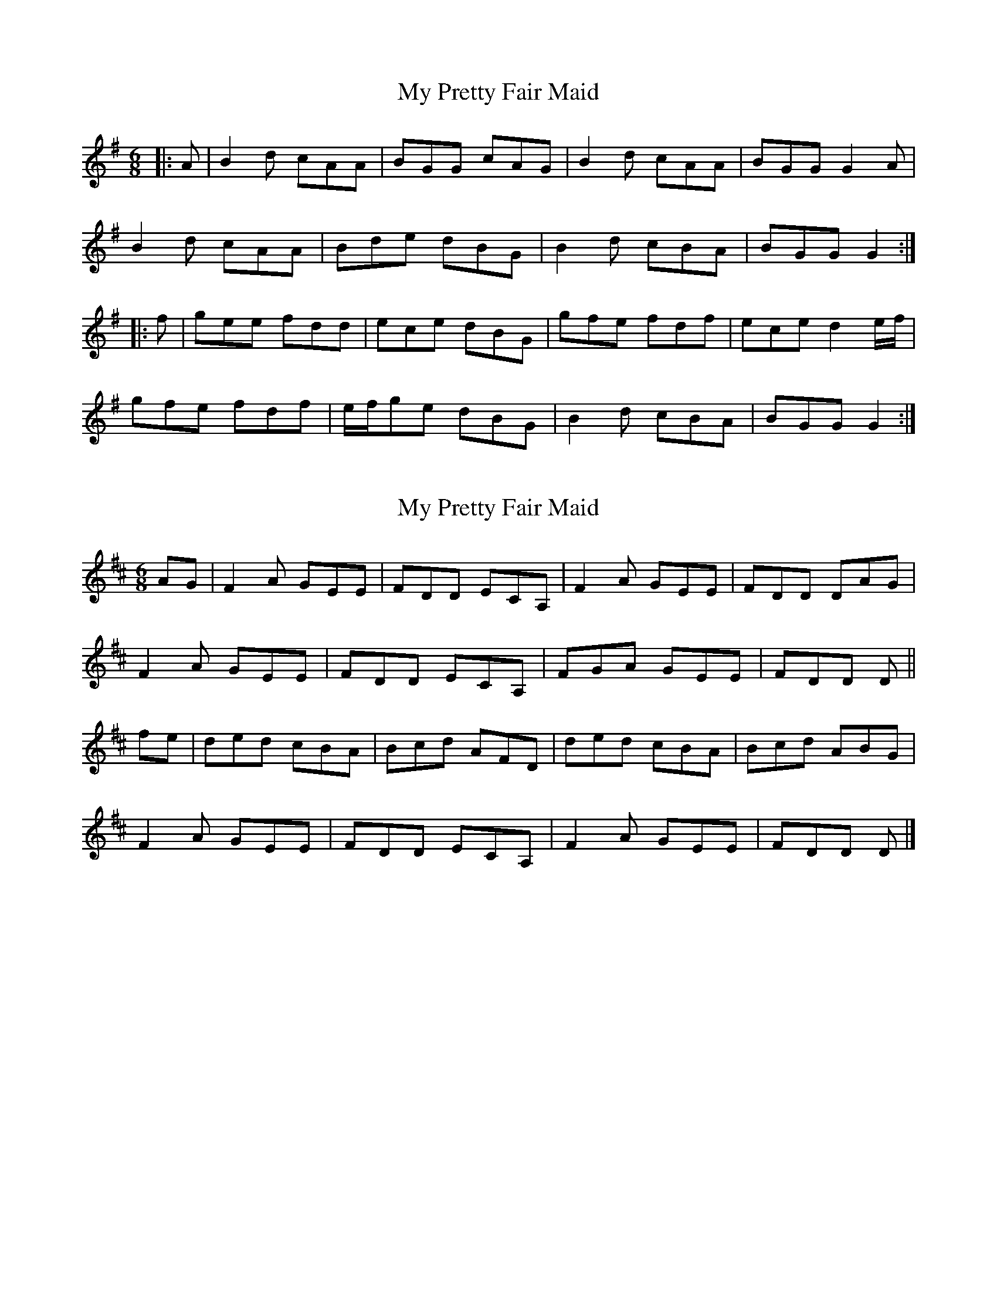 X: 1
T: My Pretty Fair Maid
Z: Caoimhin
S: https://thesession.org/tunes/1377#setting1377
R: jig
M: 6/8
L: 1/8
K: Gmaj
|:A|B2d cAA|BGG cAG|B2d cAA|BGG G2A|
B2d cAA|Bde dBG|B2d cBA|BGG G2:|
|:f|gee fdd|ece dBG|gfe fdf|ece d2 e/f/|
gfe fdf|e/f/ge dBG|B2d cBA|BGG G2:|
X: 2
T: My Pretty Fair Maid
Z: ceolachan
S: https://thesession.org/tunes/1377#setting22110
R: jig
M: 6/8
L: 1/8
K: Dmaj
AG |F2 A GEE | FDD ECA, | F2 A GEE | FDD DAG |
F2 A GEE | FDD ECA, | FGA GEE | FDD D ||
fe |ded cBA | Bcd AFD | ded cBA | Bcd ABG |
F2 A GEE | FDD ECA, | F2 A GEE | FDD D |]
X: 3
T: My Pretty Fair Maid
Z: ceolachan
S: https://thesession.org/tunes/1377#setting22111
R: jig
M: 6/8
L: 1/8
K: Gmaj
dc |B2 d cAA | BGG AFD | B2 d cAA | BGG Gdc |
B2 d cAA | BGG AFD | Bcd cAA | BGG G ||
ba |gag fed | efg dBG | gag fed | efg dec |
B2 d cAA | BGG AFD | B2 d cAA | BGG G |]
X: 4
T: My Pretty Fair Maid
Z: ceolachan
S: https://thesession.org/tunes/1377#setting22112
R: jig
M: 6/8
L: 1/8
K: Gmaj
|: A |B2 d cAA | BGG (cA)G | B2 d cAA | BGG G2 A |
B2 d cAA | Bd(e d)BG | B2 d cBA | BGG G2 :|
|: f |gee fdd | ece dBG | gfe fd(f | e)ce d2 (e/f/) |
gfe fdf | (e/f/g)(e d)BG | B2 d cBA | BGG G2 :|
X: 5
T: My Pretty Fair Maid
Z: ceolachan
S: https://thesession.org/tunes/1377#setting22113
R: jig
M: 6/8
L: 1/8
K: Gmaj
|: A |B2 d c2 A | BGB AFD | B2 d c2 A | BGF G2 A |
B2 d c2 A | B/c/dB AFD | Bdd cAA |[1 BGF G2 :|[2 B2 F GB/c/d ||
|: g2 g fdd | e2 e dBG | g2 g fd/e/f | e^ce d2 e/f/ |
g2 g f2 f | ee/f/g dBG | B2 d cAc |[1 BGF GBd :|[2 BGG G2 |]
